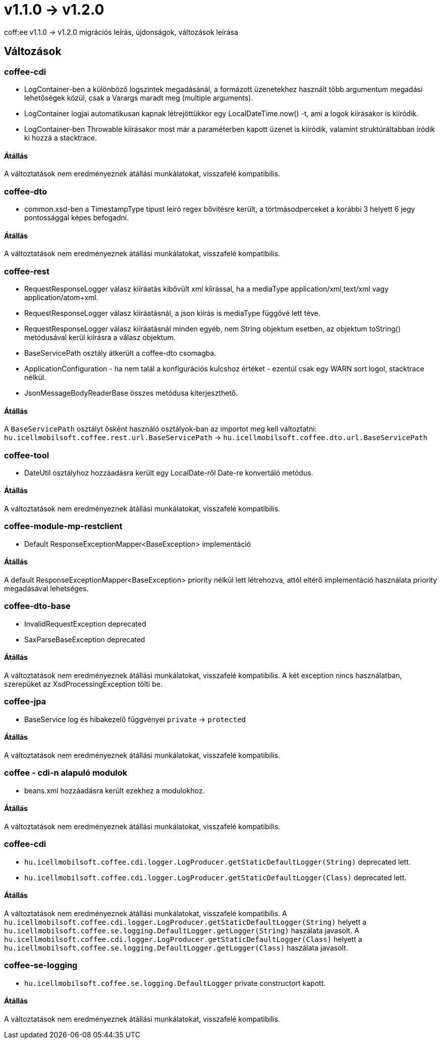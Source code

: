= v1.1.0 → v1.2.0

coff:ee v1.1.0 -> v1.2.0 migrációs leírás, újdonságok, változások leírása

== Változások

=== coffee-cdi
* LogContainer-ben a különböző logszintek megadásánál, a formázott üzenetekhez használt több argumentum megadási lehetőségek közül, csak a Varargs maradt meg (multiple arguments).
* LogContainer logjai automatikusan kapnak létrejöttükkor egy LocalDateTime.now() -t, ami a logok kiírásakor is kiíródik.
* LogContainer-ben Throwable kiírásakor most már a paraméterben kapott üzenet is kiíródik, valamint struktúráltabban íródik ki hozzá a stacktrace.

==== Átállás

A változtatások nem eredményeznek átállási munkálatokat, visszafelé kompatibilis.

=== coffee-dto
* common.xsd-ben a TimestampType típust leíró regex bővítésre került, a törtmásodperceket a korábbi 3 helyett 6 jegy pontossággal képes befogadni.

==== Átállás

A változtatások nem eredményeznek átállási munkálatokat, visszafelé kompatibilis.

=== coffee-rest

* RequestResponseLogger válasz kiíráatás kibővült xml kiírással, ha a mediaType application/xml,text/xml vagy application/atom+xml.
* RequestResponseLogger válasz kiíráatásnál, a json kiírás is mediaType függővé lett téve.
* RequestResponseLogger válasz kiíráatásnál minden egyéb, nem String objektum esetben, az objektum toString() metódusával kerül kiírásra a válasz objektum.
* BaseServicePath osztály átkerült a coffee-dto csomagba.
* ApplicationConfiguration - ha nem talál a konfigurációs kulcshoz értéket - ezentúl csak egy WARN sort logol, stacktrace nélkül.
* JsonMessageBodyReaderBase összes metódusa kiterjeszthető.

==== Átállás

A `BaseServicePath` osztályt ősként használó osztályok-ban az importot meg kell változtatni:
`hu.icellmobilsoft.coffee.rest.url.BaseServicePath` -> `hu.icellmobilsoft.coffee.dto.url.BaseServicePath`

=== coffee-tool
* DateUtil osztályhoz hozzáadásra került egy LocalDate-ről Date-re konvertáló metódus.

==== Átállás

A változtatások nem eredményeznek átállási munkálatokat, visszafelé kompatibilis.

=== coffee-module-mp-restclient
* Default ResponseExceptionMapper<BaseException> implementáció

==== Átállás

A default ResponseExceptionMapper<BaseException> priority nélkül lett létrehozva, attól eltérő implementáció használata priority megadásával lehetséges.

=== coffee-dto-base
* InvalidRequestException deprecated
* SaxParseBaseException deprecated

==== Átállás

A változtatások nem eredményeznek átállási munkálatokat, visszafelé kompatibilis.
A két exception nincs használatban, szerepüket az XsdProcessingException tölti be.

=== coffee-jpa
* BaseService log és hibakezelő függvényei `private` -> `protected`

==== Átállás

A változtatások nem eredményeznek átállási munkálatokat, visszafelé kompatibilis.

=== coffee - cdi-n alapuló modulok
* beans.xml hozzáadásra került ezekhez a modulokhoz.

==== Átállás

A változtatások nem eredményeznek átállási munkálatokat, visszafelé kompatibilis.

=== coffee-cdi
* `hu.icellmobilsoft.coffee.cdi.logger.LogProducer.getStaticDefaultLogger(String)` deprecated lett.
* `hu.icellmobilsoft.coffee.cdi.logger.LogProducer.getStaticDefaultLogger(Class)` deprecated lett.

==== Átállás

A változtatások nem eredményeznek átállási munkálatokat, visszafelé kompatibilis.
A `hu.icellmobilsoft.coffee.cdi.logger.LogProducer.getStaticDefaultLogger(String)` helyett a `hu.icellmobilsoft.coffee.se.logging.DefaultLogger.getLogger(String)` haszálata javasolt.
A `hu.icellmobilsoft.coffee.cdi.logger.LogProducer.getStaticDefaultLogger(Class)` helyett a `hu.icellmobilsoft.coffee.se.logging.DefaultLogger.getLogger(Class)` haszálata javasolt.

=== coffee-se-logging
* `hu.icellmobilsoft.coffee.se.logging.DefaultLogger` private constructort kapott.

==== Átállás

A változtatások nem eredményeznek átállási munkálatokat, visszafelé kompatibilis.

